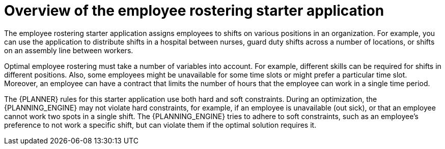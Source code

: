 [id='optashift-ER-overview-con_{context}']
= Overview of the employee rostering starter application

The employee rostering starter application assigns employees to shifts on various positions in an organization. For example, you can use the application to distribute shifts in a hospital between nurses, guard duty shifts across a number of locations, or shifts on an assembly line between workers.

Optimal employee rostering must take a number of variables into account. For example, different skills can be required for shifts in different positions. Also, some employees might be unavailable for some time slots or might prefer a particular time slot. Moreover, an employee can have a contract that limits the number of hours that the employee can work in a single time period.

The {PLANNER} rules for this starter application use both hard and soft constraints. During an optimization, the {PLANNING_ENGINE} may not violate hard constraints, for example, if an employee is unavailable (out sick), or that an employee cannot work two spots in a single shift. The {PLANNING_ENGINE} tries to adhere to soft constraints, such as an employee’s preference to not work a specific shift, but can violate them if the optimal solution requires it.
